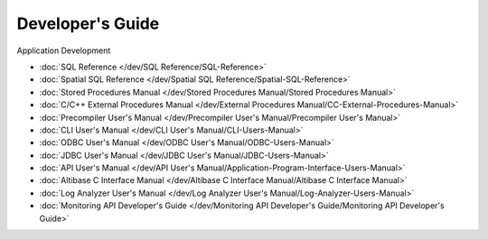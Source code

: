Developer's Guide
===================

Application Development

- :doc:`SQL Reference </dev/SQL Reference/SQL-Reference>`
- :doc:`Spatial SQL Reference </dev/Spatial SQL Reference/Spatial-SQL-Reference>`
- :doc:`Stored Procedures Manual </dev/Stored Procedures Manual/Stored Procedures Manual>`
- :doc:`C/C++ External Procedures Manual </dev/External Procedures Manual/CC-External-Procedures-Manual>`
- :doc:`Precompiler User's Manual </dev/Precompiler User's Manual/Precompiler User's Manual>`
- :doc:`CLI User's Manual </dev/CLI User's Manual/CLI-Users-Manual>`
- :doc:`ODBC User's Manual </dev/ODBC User's Manual/ODBC-Users-Manual>`
- :doc:`JDBC User's Manual </dev/JDBC User's Manual/JDBC-Users-Manual>`
- :doc:`API User's Manual </dev/API User's Manual/Application-Program-Interface-Users-Manual>`
- :doc:`Altibase C Interface Manual </dev/Altibase C Interface Manual/Altibase C Interface Manual>`
- :doc:`Log Analyzer User's Manual </dev/Log Analyzer User's Manual/Log-Analyzer-Users-Manual>`
- :doc:`Monitoring API Developer's Guide </dev/Monitoring API Developer's Guide/Monitoring API Developer's Guide>`